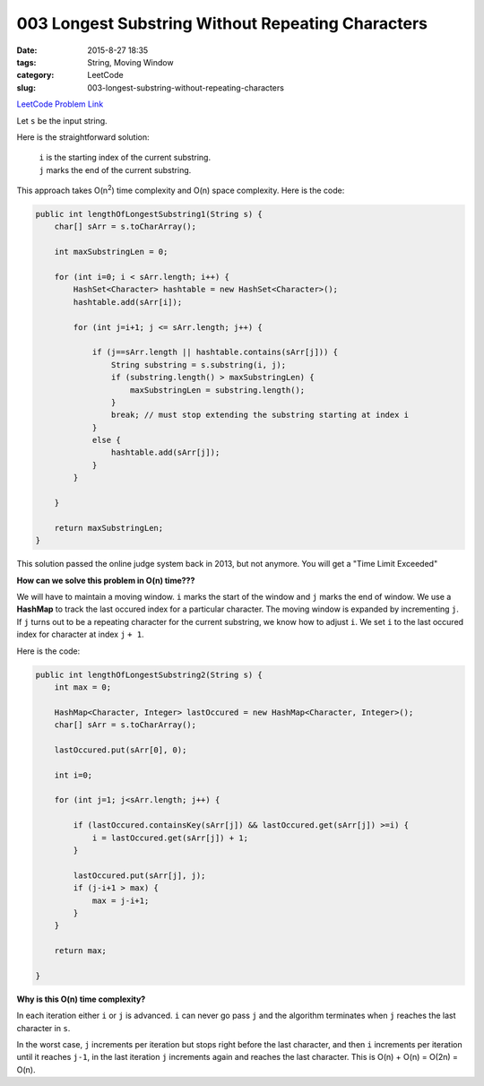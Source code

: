 003 Longest Substring Without Repeating Characters
##################################################

:date: 2015-8-27 18:35
:tags: String, Moving Window
:category: LeetCode
:slug: 003-longest-substring-without-repeating-characters

`LeetCode Problem Link <https://leetcode.com/problems/longest-substring-without-repeating-characters/>`_

Let ``s`` be the input string.

Here is the straightforward solution:


 | ``i`` is the starting index of the current substring.
 | ``j`` marks the end of the current substring.

This approach takes O(n\ :superscript:`2`) time complexity and O(n) space complexity.
Here is the code:

.. code-block:: java

    public int lengthOfLongestSubstring1(String s) {
        char[] sArr = s.toCharArray();

        int maxSubstringLen = 0;

        for (int i=0; i < sArr.length; i++) {
            HashSet<Character> hashtable = new HashSet<Character>();
            hashtable.add(sArr[i]);

            for (int j=i+1; j <= sArr.length; j++) {

                if (j==sArr.length || hashtable.contains(sArr[j])) {
                    String substring = s.substring(i, j);
                    if (substring.length() > maxSubstringLen) {
                        maxSubstringLen = substring.length();
                    }
                    break; // must stop extending the substring starting at index i
                }
                else {
                    hashtable.add(sArr[j]);
                }
            }

        }

        return maxSubstringLen;
    }

This solution passed the online judge system back in 2013, but not anymore.
You will get a "Time Limit Exceeded"

**How can we solve this problem in O(n) time???**

We will have to maintain a moving window. ``i`` marks the start of the window and ``j`` marks the end of window.
We use a **HashMap** to track the last occured index for a particular character. The moving window is expanded by
incrementing ``j``. If ``j`` turns out to be a repeating character for the current substring, we know how to adjust
``i``. We set ``i`` to the last occured index for character at index ``j`` ``+ 1``.

Here is the code:

.. code-block:: java

    public int lengthOfLongestSubstring2(String s) {
        int max = 0;

        HashMap<Character, Integer> lastOccured = new HashMap<Character, Integer>();
        char[] sArr = s.toCharArray();

        lastOccured.put(sArr[0], 0);

        int i=0;

        for (int j=1; j<sArr.length; j++) {

            if (lastOccured.containsKey(sArr[j]) && lastOccured.get(sArr[j]) >=i) {
                i = lastOccured.get(sArr[j]) + 1;
            }

            lastOccured.put(sArr[j], j);
            if (j-i+1 > max) {
                max = j-i+1;
            }
        }

        return max;

    }


**Why is this O(n) time complexity?**

In each iteration either ``i`` or ``j`` is advanced. ``i`` can never go pass ``j`` and the algorithm terminates when
``j`` reaches the last character in ``s``.

In the worst case, ``j`` increments per iteration but stops right before the last character, and then ``i`` increments
per iteration until it reaches ``j-1``, in the last iteration ``j`` increments again and reaches the last character.
This is O(n) + O(n) = O(2n) = O(n).




